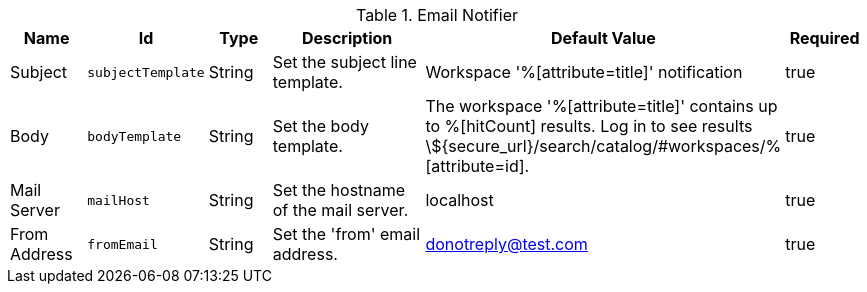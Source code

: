 :title: Email Notifier
:id: org.codice.ddf.catalog.ui.query.monitor.email.EmailNotifier
:type: table
:status: published
:application: ${ddf-ui}
:summary: Email Notifier.

.[[org.codice.ddf.catalog.ui.query.monitor.email.EmailNotifier]]Email Notifier
[cols="1,1m,1,3,1,1" options="header"]
|===

|Name
|Id
|Type
|Description
|Default Value
|Required

|Subject
|subjectTemplate
|String
|Set the subject line template.
|Workspace '%[attribute=title]' notification
|true

|Body
|bodyTemplate
|String
|Set the body template.
|The workspace '%[attribute=title]' contains up to %[hitCount] results. Log in to see results \${secure_url}/search/catalog/#workspaces/% [attribute=id].
|true

|Mail Server
|mailHost
|String
|Set the hostname of the mail server.
|localhost
|true

|From Address
|fromEmail
|String
|Set the 'from' email address.
|donotreply@test.com
|true

|===

